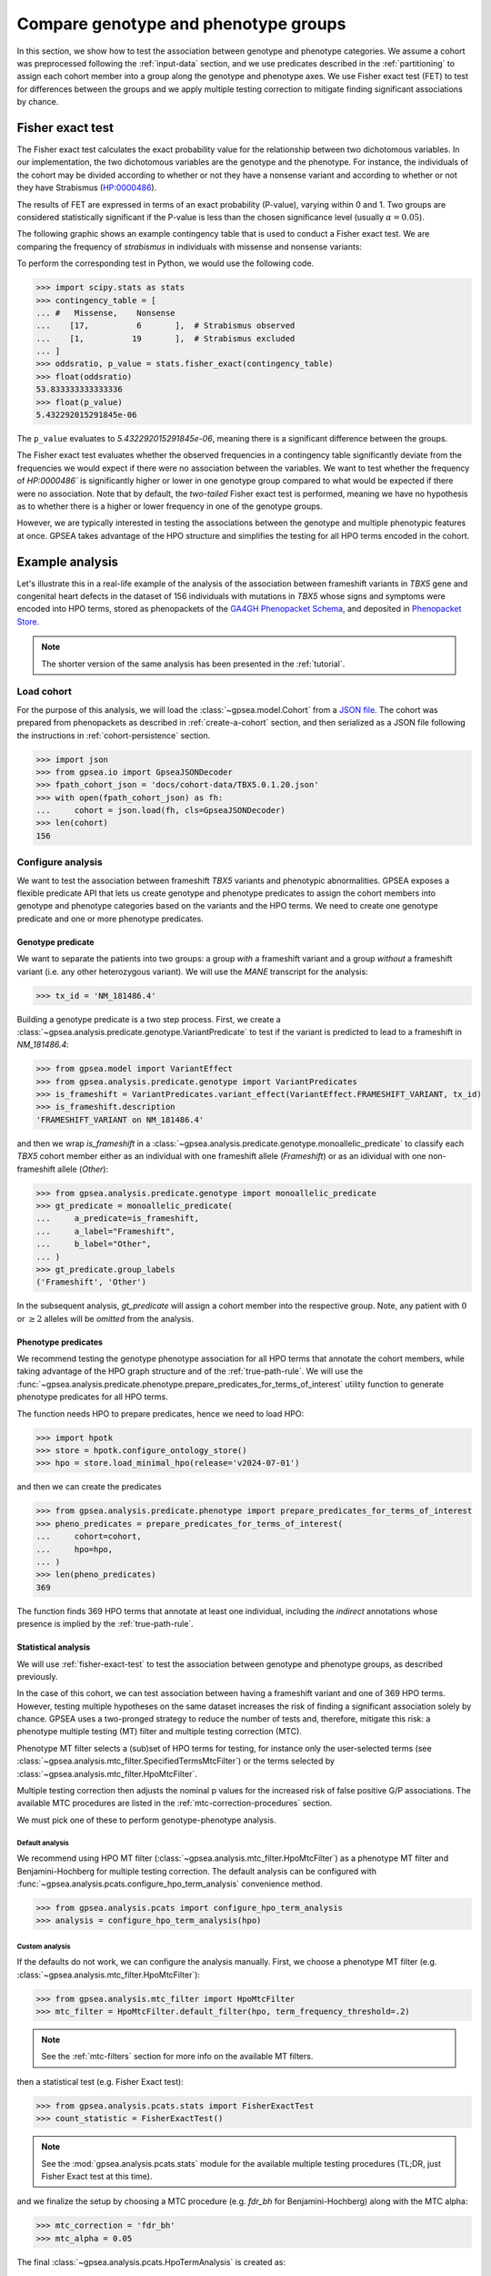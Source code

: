 .. _genotype-phenotype-groups:


=====================================
Compare genotype and phenotype groups
=====================================

.. doctest::
  :hide:

  >>> from gpsea import _overwrite

In this section, we show how to test the association between genotype and phenotype categories.
We assume a cohort was preprocessed following the :ref:`input-data` section,
and we use predicates described in the :ref:`partitioning` to assign each cohort member
into a group along the genotype and phenotype axes.
We use Fisher exact test (FET) to test for differences between the groups
and we apply multiple testing correction to mitigate finding significant associations by chance. 


.. _fisher-exact-test:

*****************
Fisher exact test
*****************

The Fisher exact test calculates the exact probability value
for the relationship between two dichotomous variables.
In our implementation, the two dichotomous variables are the genotype and the phenotype.
For instance, the individuals of the cohort may be divided
according to whether or not they have a nonsense variant
and according to whether or not they have Strabismus (`HP:0000486 <https://hpo.jax.org/browse/term/HP:0000486>`_).


The results of FET are expressed in terms of an exact probability (P-value), varying within 0 and 1.
Two groups are considered statistically significant if the P-value is less
than the chosen significance level (usually :math:`\alpha = 0.05`).

The following graphic shows an example contingency table that is used to conduct a Fisher exact test.
We are comparing the frequency of *strabismus* in individuals with missense and nonsense variants:

.. image:: /img/fisher.png
   :alt: Fisher exact text example
   :align: center
   :width: 600px

To perform the corresponding test in Python, we would use the following code.

>>> import scipy.stats as stats
>>> contingency_table = [
... #   Missense,    Nonsense
...    [17,          6       ],  # Strabismus observed
...    [1,          19       ],  # Strabismus excluded
... ]
>>> oddsratio, p_value = stats.fisher_exact(contingency_table)
>>> float(oddsratio)
53.833333333333336
>>> float(p_value)
5.432292015291845e-06

The ``p_value`` evaluates to `5.432292015291845e-06`, meaning there is a significant difference between the groups.

The Fisher exact test evaluates whether the observed frequencies in a contingency table significantly
deviate from the frequencies we would expect if there were no association between the variables.
We want to test whether the frequency of `HP:0000486`` is significantly higher or lower in
one genotype group compared to what would be expected if there were no association.
Note that by default, the *two-tailed* Fisher exact test is performed, meaning we have no
hypothesis as to whether there is a higher or lower frequency in one of the genotype groups.

However, we are typically interested in testing the associations between the genotype and multiple phenotypic features at once.
GPSEA takes advantage of the HPO structure and simplifies the testing for all HPO terms encoded in the cohort.


****************
Example analysis
****************

Let's illustrate this in a real-life example of the analysis of the association between frameshift variants in *TBX5* gene
and congenital heart defects in the dataset of 156 individuals with mutations in *TBX5* whose signs and symptoms were
encoded into HPO terms, stored as phenopackets of the `GA4GH Phenopacket Schema <https://pubmed.ncbi.nlm.nih.gov/35705716>`_,
and deposited in `Phenopacket Store <https://github.com/monarch-initiative/phenopacket-store>`_.

.. note::

   The shorter version of the same analysis has been presented in the :ref:`tutorial`.


Load cohort
===========

For the purpose of this analysis, we will load the :class:`~gpsea.model.Cohort`
from a `JSON file <https://github.com/monarch-initiative/gpsea/tree/main/docs/cohort-data/TBX5.0.1.20.json>`_.
The cohort was prepared from phenopackets as described in :ref:`create-a-cohort` section,
and then serialized as a JSON file following the instructions in :ref:`cohort-persistence` section.

.. 
   Prepare the JSON file by running the tests in `tests/tests/test_generate_doc_cohorts.py`.

>>> import json
>>> from gpsea.io import GpseaJSONDecoder
>>> fpath_cohort_json = 'docs/cohort-data/TBX5.0.1.20.json'
>>> with open(fpath_cohort_json) as fh:
...     cohort = json.load(fh, cls=GpseaJSONDecoder)
>>> len(cohort)
156


Configure analysis
==================

We want to test the association between frameshift *TBX5* variants and phenotypic abnormalities.
GPSEA exposes a flexible predicate API that lets us create genotype and phenotype predicates
to assign the cohort members into genotype and phenotype categories based on the variants
and the HPO terms. We need to create one genotype predicate and one or more phenotype predicates.


Genotype predicate
------------------

We want to separate the patients into two groups: a group *with* a frameshift variant
and a group *without* a frameshift variant (i.e. any other heterozygous variant).
We will use the *MANE* transcript for the analysis:

>>> tx_id = 'NM_181486.4'

Building a genotype predicate is a two step process. 
First, we create a :class:`~gpsea.analysis.predicate.genotype.VariantPredicate`
to test if the variant is predicted to lead to a frameshift in `NM_181486.4`:

>>> from gpsea.model import VariantEffect
>>> from gpsea.analysis.predicate.genotype import VariantPredicates
>>> is_frameshift = VariantPredicates.variant_effect(VariantEffect.FRAMESHIFT_VARIANT, tx_id)
>>> is_frameshift.description
'FRAMESHIFT_VARIANT on NM_181486.4'

and then we wrap `is_frameshift` in a :class:`~gpsea.analysis.predicate.genotype.monoallelic_predicate` 
to classify each *TBX5* cohort member either as an individual with one frameshift allele (`Frameshift`)
or as an idividual with one non-frameshift allele (`Other`):

>>> from gpsea.analysis.predicate.genotype import monoallelic_predicate
>>> gt_predicate = monoallelic_predicate(
...     a_predicate=is_frameshift,
...     a_label="Frameshift",
...     b_label="Other",
... )
>>> gt_predicate.group_labels
('Frameshift', 'Other')

In the subsequent analysis, `gt_predicate` will assign a cohort member into the respective group.
Note, any patient with :math:`0` or :math:`\ge 2` alleles will be *omitted* from the analysis.


Phenotype predicates
--------------------

We recommend testing the genotype phenotype association for all HPO terms that annotate the cohort members,
while taking advantage of the HPO graph structure and of the :ref:`true-path-rule`.
We will use the :func:`~gpsea.analysis.predicate.phenotype.prepare_predicates_for_terms_of_interest`
utility function to generate phenotype predicates for all HPO terms.

The function needs HPO to prepare predicates, hence we need to load HPO:

>>> import hpotk
>>> store = hpotk.configure_ontology_store()
>>> hpo = store.load_minimal_hpo(release='v2024-07-01')


and then we can create the predicates

>>> from gpsea.analysis.predicate.phenotype import prepare_predicates_for_terms_of_interest
>>> pheno_predicates = prepare_predicates_for_terms_of_interest(
...     cohort=cohort,
...     hpo=hpo,
... )
>>> len(pheno_predicates)
369

The function finds 369 HPO terms that annotate at least one individual,
including the *indirect* annotations whose presence is implied by the :ref:`true-path-rule`.


Statistical analysis
--------------------

We will use :ref:`fisher-exact-test` to test the association
between genotype and phenotype groups, as described previously.

In the case of this cohort, we can test association between having a frameshift variant and one of 369 HPO terms.
However, testing multiple hypotheses on the same dataset increases the risk of finding
a significant association solely by chance.
GPSEA uses a two-pronged strategy to reduce the number of tests and, therefore, mitigate this risk:
a phenotype multiple testing (MT) filter and multiple testing correction (MTC).

Phenotype MT filter selects a (sub)set of HPO terms for testing,
for instance only the user-selected terms (see :class:`~gpsea.analysis.mtc_filter.SpecifiedTermsMtcFilter`)
or the terms selected by :class:`~gpsea.analysis.mtc_filter.HpoMtcFilter`.

Multiple testing correction then adjusts the nominal p values for the increased risk
of false positive G/P associations.
The available MTC procedures are listed in the :ref:`mtc-correction-procedures` section.

We must pick one of these to perform genotype-phenotype analysis.


Default analysis
^^^^^^^^^^^^^^^^

We recommend using HPO MT filter (:class:`~gpsea.analysis.mtc_filter.HpoMtcFilter`) as a phenotype MT filter
and Benjamini-Hochberg for multiple testing correction.
The default analysis can be configured with :func:`~gpsea.analysis.pcats.configure_hpo_term_analysis` convenience method.

>>> from gpsea.analysis.pcats import configure_hpo_term_analysis
>>> analysis = configure_hpo_term_analysis(hpo)


Custom analysis
^^^^^^^^^^^^^^^

If the defaults do not work, we can configure the analysis manually.
First, we choose a phenotype MT filter (e.g. :class:`~gpsea.analysis.mtc_filter.HpoMtcFilter`):

>>> from gpsea.analysis.mtc_filter import HpoMtcFilter
>>> mtc_filter = HpoMtcFilter.default_filter(hpo, term_frequency_threshold=.2)

.. note::

   See the :ref:`mtc-filters` section for more info on the available MT filters.

then a statistical test (e.g. Fisher Exact test):

>>> from gpsea.analysis.pcats.stats import FisherExactTest
>>> count_statistic = FisherExactTest()

.. note::

   See the :mod:`gpsea.analysis.pcats.stats` module for the available multiple testing procedures
   (TL;DR, just Fisher Exact test at this time).

and we finalize the setup by choosing a MTC procedure
(e.g. `fdr_bh` for Benjamini-Hochberg) along with the MTC alpha:

>>> mtc_correction = 'fdr_bh'
>>> mtc_alpha = 0.05

The final :class:`~gpsea.analysis.pcats.HpoTermAnalysis` is created as:

>>> from gpsea.analysis.pcats import HpoTermAnalysis
>>> analysis = HpoTermAnalysis(
...     count_statistic=count_statistic,
...     mtc_filter=mtc_filter,
...     mtc_correction='fdr_bh',
...     mtc_alpha=0.05,
... )


Analysis
========

We can now test associations between the genotype groups and the HPO terms:

>>> result = analysis.compare_genotype_vs_phenotypes(
...     cohort=cohort,
...     gt_predicate=gt_predicate,
...     pheno_predicates=pheno_predicates,
... )
>>> len(result.phenotypes)
369
>>> result.total_tests
24


Thanks to phenotype MT filter, we only tested 24 out of 369 terms.
We can learn more by showing the MT filter report:

>>> from gpsea.view import MtcStatsViewer
>>> mtc_viewer = MtcStatsViewer()
>>> mtc_report = mtc_viewer.process(result)
>>> mtc_report  # doctest: +SKIP

.. raw:: html
  :file: report/tbx5_frameshift.mtc_report.html

.. doctest:: phenotype-groups
   :hide:

   >>> if _overwrite: mtc_report.write('docs/user-guide/analyses/report/tbx5_frameshift.mtc_report.html')


Genotype phenotype associations
===============================

Last, let's explore the associations. The results include a table with all tested HPO terms
ordered by the corrected p value (Benjamini-Hochberg FDR):

>>> from gpsea.view import summarize_hpo_analysis
>>> summary_df = summarize_hpo_analysis(hpo, result)
>>> summary_df  # doctest: +SKIP

.. csv-table:: *TBX5* frameshift vs rest
   :file: report/tbx5_frameshift.csv
   :header-rows: 2

.. doctest:: phenotype-groups
   :hide:

   >>> if _overwrite: summary_df.to_csv('docs/user-guide/analyses/report/tbx5_frameshift.csv')


The table shows that several HPO terms are significantly associated
with presence of a heterozygous (`Frameshift`) frameshift variant in *TBX5*.
For example, `Ventricular septal defect <https://hpo.jax.org/browse/term/HP:0001629>`_
was observed in 42/71 (59%) patients with no frameshift allele (`Other`)
but it was observed in 19/19 (100%) patients with a frameshift allele (`Frameshift`).
Fisher exact test computed a p value of `~0.000242`
and the p value corrected by Benjamini-Hochberg procedure
is `~0.005806`.

